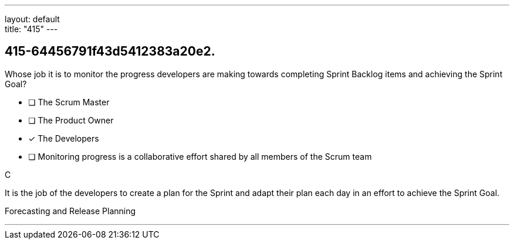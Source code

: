 ---
layout: default + 
title: "415"
---


[#question]
== 415-64456791f43d5412383a20e2.

****

[#query]
--
Whose job it is to monitor the progress developers are making towards completing Sprint Backlog items and achieving the Sprint Goal?
--

[#list]
--
* [ ] The Scrum Master
* [ ] The Product Owner
* [*] The Developers
* [ ] Monitoring progress is a collaborative effort shared by all members of the Scrum team

--
****

[#answer]
C

[#explanation]
--
It is the job of the developers to create a plan for the Sprint and adapt their plan each day in an effort to achieve the Sprint Goal.
--

[#ka]
Forecasting and Release Planning

'''

